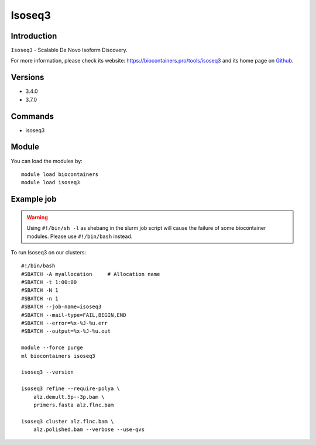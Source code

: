 .. _backbone-label:

Isoseq3
==============================

Introduction
~~~~~~~~
``Isoseq3`` - Scalable De Novo Isoform Discovery. 

| For more information, please check its website: https://biocontainers.pro/tools/isoseq3 and its home page on `Github`_.

Versions
~~~~~~~~
- 3.4.0
- 3.7.0

Commands
~~~~~~~
- isoseq3

Module
~~~~~~~~
You can load the modules by::
    
    module load biocontainers
    module load isoseq3

Example job
~~~~~
.. warning::
    Using ``#!/bin/sh -l`` as shebang in the slurm job script will cause the failure of some biocontainer modules. Please use ``#!/bin/bash`` instead.

To run Isoseq3 on our clusters::

    #!/bin/bash
    #SBATCH -A myallocation     # Allocation name 
    #SBATCH -t 1:00:00
    #SBATCH -N 1
    #SBATCH -n 1
    #SBATCH --job-name=isoseq3
    #SBATCH --mail-type=FAIL,BEGIN,END
    #SBATCH --error=%x-%J-%u.err
    #SBATCH --output=%x-%J-%u.out

    module --force purge
    ml biocontainers isoseq3

    isoseq3 --version

    isoseq3 refine --require-polya \
        alz.demult.5p--3p.bam \
        primers.fasta alz.flnc.bam

    isoseq3 cluster alz.flnc.bam \
        alz.polished.bam --verbose --use-qvs

.. _Github: https://github.com/PacificBiosciences/IsoSeq
